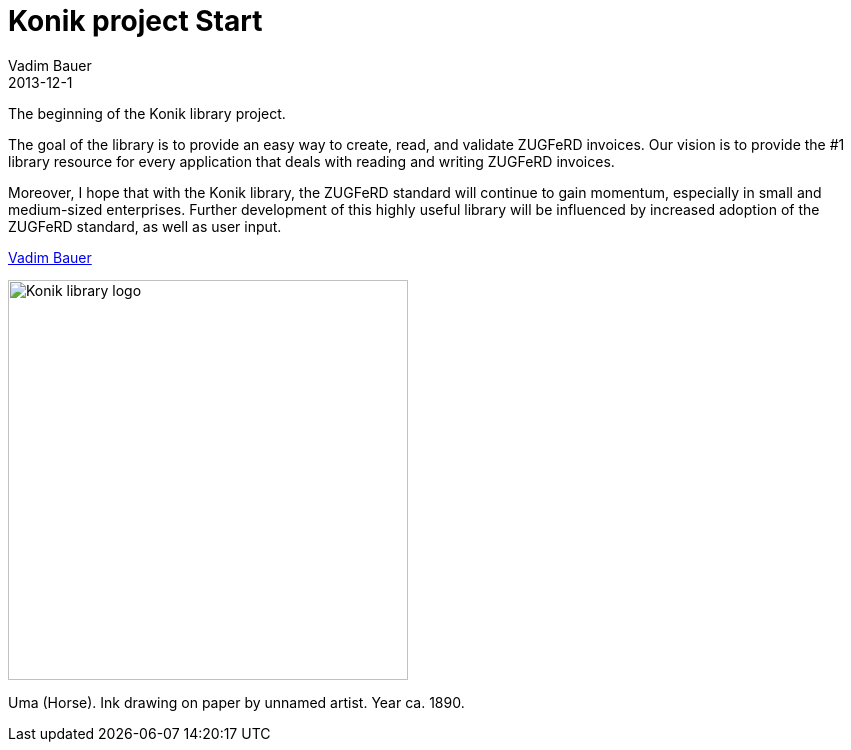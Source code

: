 = Konik project Start
Vadim Bauer
2013-12-1
:jbake-type: post
:jbake-status: published
:jbake-tags: on our own
:idprefix:


The beginning of the Konik library project.


The goal of the library is to provide an easy way to create, read, and validate ZUGFeRD invoices. 
Our vision is to provide the #1 library resource for every application that deals with reading and writing ZUGFeRD invoices.

Moreover, I hope that with the Konik library, the ZUGFeRD standard will continue to gain momentum, especially in small and medium-sized enterprises. 
Further development of this highly useful library will be influenced by increased adoption of the ZUGFeRD standard, as well as user input.

https://plus.google.com/+VadimBauer?rel=author[Vadim Bauer]

image::/img/konik-logo-on-white-bg.png["Konik library logo",400,alt="Konik library logo",role="text-center"]
[role="text-center"]
Uma (Horse). Ink drawing on paper by unnamed artist. Year ca. 1890.